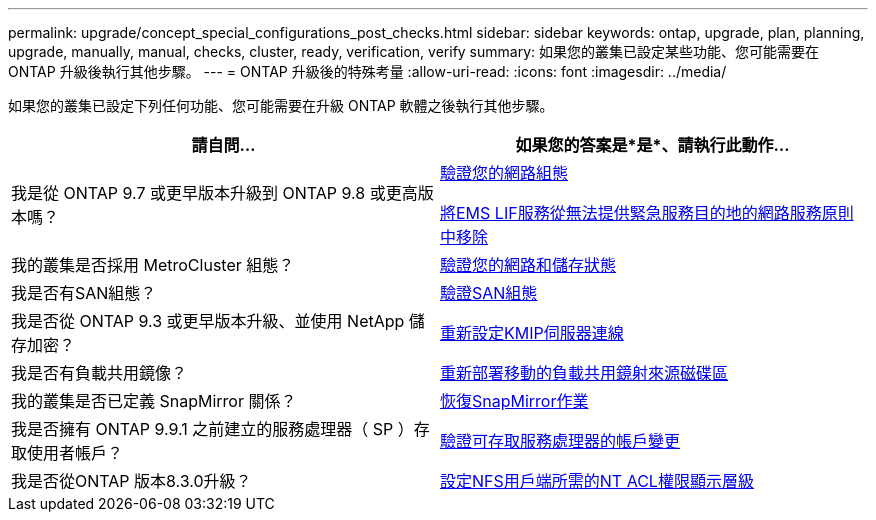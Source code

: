 ---
permalink: upgrade/concept_special_configurations_post_checks.html 
sidebar: sidebar 
keywords: ontap, upgrade, plan, planning, upgrade, manually, manual, checks, cluster, ready, verification, verify 
summary: 如果您的叢集已設定某些功能、您可能需要在 ONTAP 升級後執行其他步驟。 
---
= ONTAP 升級後的特殊考量
:allow-uri-read: 
:icons: font
:imagesdir: ../media/


[role="lead"]
如果您的叢集已設定下列任何功能、您可能需要在升級 ONTAP 軟體之後執行其他步驟。

[cols="2*"]
|===
| 請自問... | 如果您的答案是*是*、請執行此動作... 


| 我是從 ONTAP 9.7 或更早版本升級到 ONTAP 9.8 或更高版本嗎？ | xref:../networking/verify_your_network_configuration.html[驗證您的網路組態]

xref:remove-ems-lif-service-task.html[將EMS LIF服務從無法提供緊急服務目的地的網路服務原則中移除] 


| 我的叢集是否採用 MetroCluster 組態？ | xref:task_verifying_the_networking_and_storage_status_for_metrocluster_post_upgrade.html[驗證您的網路和儲存狀態] 


| 我是否有SAN組態？ | xref:task_verifying_the_san_configuration_after_an_upgrade.html[驗證SAN組態] 


| 我是否從 ONTAP 9.3 或更早版本升級、並使用 NetApp 儲存加密？ | xref:task_reconfiguring_kmip_servers_connections_after_upgrading_to_ontap_9_3_or_later.html[重新設定KMIP伺服器連線] 


| 我是否有負載共用鏡像？ | xref:task_relocating_moved_load_sharing_mirror_source_volumes.html[重新部署移動的負載共用鏡射來源磁碟區] 


| 我的叢集是否已定義 SnapMirror 關係？ | xref:task_resuming_snapmirror_operations.html[恢復SnapMirror作業] 


| 我是否擁有 ONTAP 9.9.1 之前建立的服務處理器（ SP ）存取使用者帳戶？ | xref:sp-user-accounts-change-concept.html[驗證可存取服務處理器的帳戶變更] 


| 我是否從ONTAP 版本8.3.0升級？ | xref:task_setting_the_desired_nt_acl_permissions_display_level_for_nfs_clients.html[設定NFS用戶端所需的NT ACL權限顯示層級] 
|===